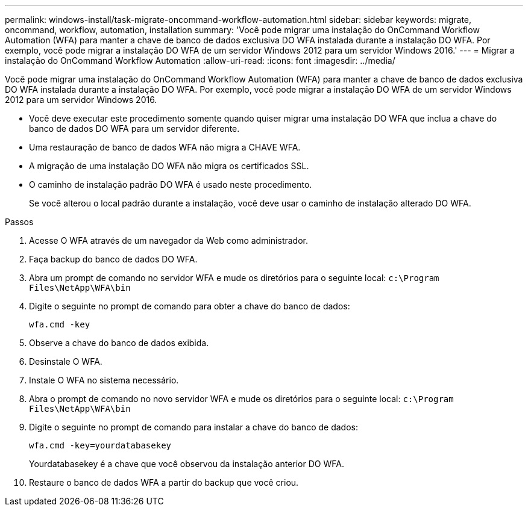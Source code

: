 ---
permalink: windows-install/task-migrate-oncommand-workflow-automation.html 
sidebar: sidebar 
keywords: migrate, oncommand, workflow, automation, installation 
summary: 'Você pode migrar uma instalação do OnCommand Workflow Automation (WFA) para manter a chave de banco de dados exclusiva DO WFA instalada durante a instalação DO WFA. Por exemplo, você pode migrar a instalação DO WFA de um servidor Windows 2012 para um servidor Windows 2016.' 
---
= Migrar a instalação do OnCommand Workflow Automation
:allow-uri-read: 
:icons: font
:imagesdir: ../media/


[role="lead"]
Você pode migrar uma instalação do OnCommand Workflow Automation (WFA) para manter a chave de banco de dados exclusiva DO WFA instalada durante a instalação DO WFA. Por exemplo, você pode migrar a instalação DO WFA de um servidor Windows 2012 para um servidor Windows 2016.

* Você deve executar este procedimento somente quando quiser migrar uma instalação DO WFA que inclua a chave do banco de dados DO WFA para um servidor diferente.
* Uma restauração de banco de dados WFA não migra a CHAVE WFA.
* A migração de uma instalação DO WFA não migra os certificados SSL.
* O caminho de instalação padrão DO WFA é usado neste procedimento.
+
Se você alterou o local padrão durante a instalação, você deve usar o caminho de instalação alterado DO WFA.



.Passos
. Acesse O WFA através de um navegador da Web como administrador.
. Faça backup do banco de dados DO WFA.
. Abra um prompt de comando no servidor WFA e mude os diretórios para o seguinte local: `c:\Program Files\NetApp\WFA\bin`
. Digite o seguinte no prompt de comando para obter a chave do banco de dados:
+
`wfa.cmd -key`

. Observe a chave do banco de dados exibida.
. Desinstale O WFA.
. Instale O WFA no sistema necessário.
. Abra o prompt de comando no novo servidor WFA e mude os diretórios para o seguinte local: `c:\Program Files\NetApp\WFA\bin`
. Digite o seguinte no prompt de comando para instalar a chave do banco de dados:
+
`wfa.cmd -key=yourdatabasekey`

+
Yourdatabasekey é a chave que você observou da instalação anterior DO WFA.

. Restaure o banco de dados WFA a partir do backup que você criou.

